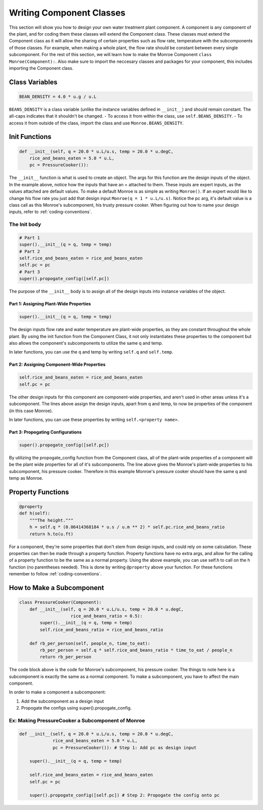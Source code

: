 .. _component-class:

*************************
Writing Component Classes
*************************

This section will show you how to design your own water treatment plant
component. A component is any component of the plant, and for coding them these
classes will extend the Component class. These classes must extend the
Component class as it will allow the sharing of certain properties such as flow
rate, temperature with the subcomponents of those classes. For example, when
making a whole plant, the flow rate should be constant between every single
subcomponent. For the rest of this section, we will learn how to make the Monroe
Component ``class Monroe(Component):``. Also make sure to import the neccesary
classes and packages for your component, this includes importing the Component
class.

Class Variables
===============

.. code-block:: python

    BEAN_DENSITY = 4.0 * u.g / u.L

``BEANS_DENSITY`` is a class variable (unlike the instance variables defined
in ``__init__``) and should remain constant. The all-caps indicates that it
shouldn't be changed.
- To access it from within the class, use ``self.BEANS_DENSITY``.
- To access it from outside of the class, import the class and use
``Monroe.BEANS_DENSITY``.

Init Functions
==============

.. code-block:: python

    def __init__(self, q = 20.0 * u.L/u.s, temp = 20.0 * u.degC,
        rice_and_beans_eaten = 5.0 * u.L,
        pc = PressureCooker()):

The ``__init__`` function is what is used to create an object. The args for this
function are the design inputs of the object. In the example above, notice how
the inputs that have an = attached to them. These inputs are expert inputs, as
the values attached are default values. To make a default Monroe is as simple as
writing ``Monroe()``. If an expert would like to change his flow rate you just
add that design input ``Monroe(q = 1 * u.L/u.s)``. Notice the pc arg, it's
default value is a class call as this Monroe's subcomponent, his trusty pressure
cooker. When figuring out how to name your design inputs, refer to
:ref:`coding-conventions`.  

The Init body
-------------

.. code-block:: python

    # Part 1
    super().__init__(q = q, temp = temp)
    # Part 2
    self.rice_and_beans_eaten = rice_and_beans_eaten
    self.pc = pc
    # Part 3
    super().propogate_config([self.pc])

The purpose of the ``__init__`` body is to assign all of the design inputs into
instance variables of the object.  

Part 1: Assigning Plant-Wide Properties
"""""""""""""""""""""""""""""""""""""""
.. code-block:: python

    super().__init__(q = q, temp = temp)

The design inputs flow rate and water temperature are plant-wide properties, as
they are constant throughout the whole plant. By using the init function from
the Component Class, it not only instantiates these properties to the component
but also allows the component's subcomponents to utilize the same q and temp. 

In later functions, you can use the q and temp by writing ``self.q`` and
``self.temp``.

Part 2: Assigning Component-Wide Properties
"""""""""""""""""""""""""""""""""""""""""""
.. code-block:: python

    self.rice_and_beans_eaten = rice_and_beans_eaten
    self.pc = pc

The other design inputs for this component are component-wide properties, and
aren't used in other areas unless it's a subcomponent. The lines above assign
the design inputs, apart from q and temp, to now be properties of the component
(in this case Monroe).

In later functions, you can use these properties by writing ``self.<property
name>``.

Part 3: Propogating Configurations
""""""""""""""""""""""""""""""""""
.. code-block:: python

    super().propogate_config([self.pc])

By utilizing the propogate_config function from the Component class, all of the
plant-wide properties of a component will be the plant wide properties for all
of it's subcomponents. The line above gives the Monroe's plant-wide properties
to his subcomponent, his pressure cooker. Therefore in this example Monroe's
pressure cooker should have the same q and temp as Monroe.


Property Functions
==================

.. code-block:: python

    @property
    def h(self):
        """The height."""
        h = self.q * (0.06414368184 * u.s / u.m ** 2) * self.pc.rice_and_beans_ratio
        return h.to(u.ft)

For a component, they're some properties that don't stem from design inputs, and
could rely on some calculation. These properties can then be made through a
property function. Property functions have no extra args, and allow for the
calling of a property function to be the same as a normal property. Using the
above example, you can use self.h to call on the h function (no parentheses
needed). This is done by writing ``@property`` above your function. For these
functions remember to follow :ref:`coding-conventions`.

How to Make a Subcomponent
==========================

.. code-block:: python

    class PressureCooker(Component):
        def __init__(self, q = 20.0 * u.L/u.s, temp = 20.0 * u.degC,
                        rice_and_beans_ratio = 0.5):
            super().__init__(q = q, temp = temp)
            self.rice_and_beans_ratio = rice_and_beans_ratio

        def rb_per_person(self, people_n, time_to_eat):
            rb_per_person = self.q * self.rice_and_beans_ratio * time_to_eat / people_n
            return rb_per_person

The code block above is the code for Monroe's subcomponent, his pressure cooker.
The things to note here is a subcomponent is exactly the same as a normal
component. To make a subcomponent, you have to affect the main component.

In order to make a component a subcomponent:

#. Add the subcomponent as a design input
#. Propogate the configs using super().propogate_config.


Ex: Making PressureCooker a Subcomponent of Monroe
--------------------------------------------------


.. code-block:: python

    def __init__(self, q = 20.0 * u.L/u.s, temp = 20.0 * u.degC,
                 rice_and_beans_eaten = 5.0 * u.L,
                 pc = PressureCooker()): # Step 1: Add pc as design input

        super().__init__(q = q, temp = temp)

        self.rice_and_beans_eaten = rice_and_beans_eaten
        self.pc = pc

        super().propogate_config([self.pc]) # Step 2: Propogate the config onto pc